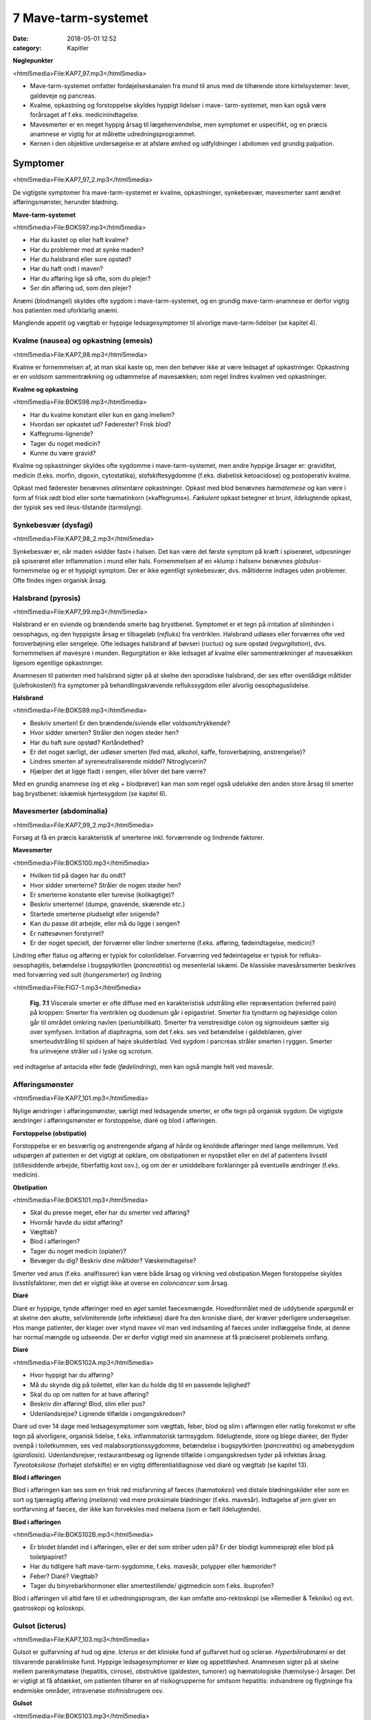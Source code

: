 7 Mave-tarm-systemet
********************

:date: 2018-05-01 12:52
:category: Kapitler

**Nøglepunkter**

<html5media>File:KAP7_97.mp3</html5media>

* Mave-tarm-systemet omfatter fordøjelseskanalen fra mund til anus
  med de tilhørende store kirtelsystemer: lever, galdeveje og pancreas.
* Kvalme, opkastning og forstoppelse skyldes hyppigt lidelser i mave-
  tarm-systemet, men kan også være forårsaget af f.eks. medicinindtagelse.
* Mavesmerter er en meget hyppig årsag til lægehenvendelse, men
  symptomet er uspecifikt, og en præcis anamnese er vigtig for at
  målrette udredningsprogrammet.
* Kernen i den objektive undersøgelse er at afsløre ømhed og udfyldninger
  i abdomen ved grundig palpation.

Symptomer
=========

<html5media>File:KAP7_97_2.mp3</html5media>

De vigtigste symptomer fra mave-tarm-systemet er kvalme, opkastninger,
synkebesvær, mavesmerter samt ændret afføringsmønster, herunder
blødning.

**Mave-tarm-systemet**

<html5media>File:BOKS97.mp3</html5media>

* Har du kastet op eller haft kvalme?
* Har du problemer med at synke maden?
* Har du halsbrand eller sure opstød?
* Har du haft ondt i maven?
* Har du afføring lige så ofte, som du plejer?
* Ser din afføring ud, som den plejer?

Anæmi (blodmangel) skyldes ofte sygdom i mave-tarm-systemet, og en
grundig mave-tarm-anamnese er derfor vigtig hos patienten med uforklarlig
anæmi.

Manglende appetit og vægttab er hyppige ledsagesymptomer til alvorlige
mave-tarm-lidelser (se kapitel 4).

Kvalme (nausea) og opkastning (emesis)
--------------------------------------

<html5media>File:KAP7_98.mp3</html5media>

Kvalme er fornemmelsen af, at man skal kaste op, men den behøver ikke
at være ledsaget af opkastninger. Opkastning er en voldsom sammentrækning
og udtømmelse af mavesækken; som regel lindres kvalmen ved
opkastninger.

**Kvalme og opkastning**

<html5media>File:BOKS98.mp3</html5media>

* Har du kvalme konstant eller kun en gang imellem?
* Hvordan ser opkastet ud? Føderester? Frisk blod?
* Kaffegrums-lignende?
* Tager du noget medicin?
* Kunne du være gravid?

Kvalme og opkastninger skyldes ofte sygdomme i mave-tarm-systemet,
men andre hyppige årsager er: graviditet, medicin (f.eks. morfin, digoxin,
cytostatika), stofskiftesygdomme (f.eks. diabetisk ketoacidose) og postoperativ
kvalme.

Opkast med føderester benævnes *alimentære* opkastninger. Opkast
med blod benævnes *hæmatemese* og kan være i form af frisk rødt blod
eller sorte hæmatinkorn (»kaffegrums«). *Fækulent* opkast betegner et
brunt, ildelugtende opkast, der typisk ses ved ileus-tilstande (tarmslyng).

Synkebesvær (dysfagi)
---------------------

<html5media>File:KAP7_98_2.mp3</html5media>

Synkebesvær er, når maden »sidder fast« i halsen. Det kan være det første
symptom på kræft i spiserøret, udposninger på spiserøret eller
inflammation i mund eller hals.
Fornemmelsen af en »klump i halsen« benævnes *globulus*-fornemmelse og er et 
hyppigt symptom. Der er ikke egentligt synkebesvær, dvs.
måltiderne indtages uden problemer. Ofte findes ingen organisk årsag.

Halsbrand (pyrosis)
-------------------

<html5media>File:KAP7_99.mp3</html5media>

Halsbrand er en sviende og brændende smerte bag brystbenet. Symptomet
er et tegn på irritation af slimhinden i oesophagus, og den hyppigste
årsag er tilbageløb (*refluks*) fra ventriklen. Halsbrand udløses eller forværres
ofte ved foroverbøjning eller sengeleje. Ofte ledsages halsbrand af
bøvseri (*ructus*) og sure opstød (*regurgitation*), dvs. fornemmelsen af
mavesyre i munden. Regurgitation er ikke ledsaget af kvalme eller sammentrækninger
af mavesækken ligesom egentlige opkastninger.

Anamnesen til patienten med halsbrand sigter på at skelne den sporadiske
halsbrand, der ses efter overdådige måltider (julefrokosten!) fra
symptomer på behandlingskrævende reflukssygdom eller alvorlig oesophaguslidelse.

**Halsbrand**

<html5media>File:BOKS99.mp3</html5media>

* Beskriv smerten! Er den brændende/sviende eller
  voldsom/trykkende?
* Hvor sidder smerten? Stråler den nogen steder hen?
* Har du haft sure opstød? Kortåndethed?
* Er det noget særligt, der udløser smerten (fed mad, alkohol,
  kaffe, foroverbøjning, anstrengelse)?
* Lindres smerten af syreneutraliserende middel? Nitroglycerin?
* Hjælper det at ligge fladt i sengen, eller bliver det bare værre?

Med en grundig anamnese (og et ekg + blodprøver) kan man som regel
også udelukke den anden store årsag til smerter bag brystbenet: iskæmisk
hjertesygdom (se kapitel 6).

Mavesmerter (abdominalia)
-------------------------

<html5media>File:KAP7_99_2.mp3</html5media>

Forsøg at få en præcis karakteristik af smerterne inkl. forværrende og
lindrende faktorer.

**Mavesmerter**

<html5media>File:BOKS100.mp3</html5media>

* Hvilken tid på dagen har du ondt?
* Hvor sidder smerterne? Stråler de nogen steder hen?
* Er smerterne konstante eller turevise (kolikagtige)?
* Beskriv smerterne! (dumpe, gnavende, skærende etc.)
* Startede smerterne pludseligt eller snigende?
* Kan du passe dit arbejde, eller må du ligge i sengen?
* Er nattesøvnen forstyrret?
* Er der noget specielt, der forværrer eller lindrer smerterne
  (f.eks. afføring, fødeindtagelse, medicin)?

Lindring efter flatus og afføring er typisk for colonlidelser. Forværring
ved fødeintagelse er typisk for refluks-oesophagitis, betændelse i bugspytkirtlen
(*pancreatitis*) og mesenterial iskæmi. De klassiske mavesårssmerter
beskrives med forværring ved sult (*hungersmerter*) og lindring

<html5media>File:FIG7-1.mp3</html5media>

.. figure:: Figurer/FIG7-1_png.png
   :width: 500 px
   :alt:  Fig. 7.1 Viscerale smerter er ofte diffuse.

   **Fig. 7.1** Viscerale smerter er ofte diffuse med en karakteristisk udstråling eller
   repræsentation (referred pain) på kroppen: Smerter fra ventriklen og duodenum
   går i epigastriet. Smerter fra tyndtarm og højresidige colon går til området
   omkring navlen (periumbilikalt). Smerter fra venstresidige colon og
   sigmoideum sætter sig over symfysen. Irritation af diaphragma, som det f.eks.
   ses ved betændelse i galdeblæren, giver smerteudstråling til spidsen af højre
   skulderblad. Ved sygdom i pancreas stråler smerten i ryggen. Smerter fra
   urinvejene stråler ud i lyske og scrotum.

ved indtagelse af antacida eller føde (*fødelindring*), men kan også mangle
helt ved mavesår.

Afføringsmønster
----------------

<html5media>File:KAP7_101.mp3</html5media>

Nylige ændringer i afføringsmønster, særligt med ledsagende smerter, er
ofte tegn på organisk sygdom. De vigtigste ændringer i afføringsmønster
er forstoppelse, diaré og blod i afføringen.

**Forstoppelse (obstipatio)**

Forstoppelse er en besværlig og anstrengende afgang af hårde og knoldede
afføringer med lange mellemrum. Ved udspørgen af patienten er det
vigtigt at opklare, om obstipationen er nyopstået eller en del af patientens
livsstil (stillesiddende arbejde, fiberfattig kost osv.), og om der er
umiddelbare forklaringer på eventuelle ændringer (f.eks. medicin).

**Obstipation**

<html5media>File:BOKS101.mp3</html5media>

* Skal du presse meget, eller har du smerter ved afføring?
* Hvornår havde du sidst afføring?
* Vægttab?
* Blod i afføringen?
* Tager du noget medicin (opiater)?
* Bevæger du dig? Beskriv dine måltider? Væskeindtagelse?

Smerter ved anus (f.eks. analfissurer) kan være både årsag og virkning
ved obstipation.Megen forstoppelse skyldes livsstilsfaktorer, men det er
vigtigt ikke at overse en *coloncancer* som årsag.

**Diaré**

Diaré er hyppige, tynde afføringer med en *øget* samlet faecesmængde.
Hovedformålet med de uddybende spørgsmål er at skelne den akutte,
selvlimiterende (ofte infektiøse) diaré fra den kroniske diaré, der kræver
yderligere undersøgelser. Hos mange patienter, der klager over »tynd
mave« vil man ved indsamling af faeces under indlæggelse finde, at
denne har normal mængde og udseende. Der er derfor vigtigt med sin
anamnese at få præciseret problemets omfang.

**Diaré**

<html5media>File:BOKS102A.mp3</html5media>

* Hvor hyppigt har du afføring?
* Må du skynde dig på toilettet, eller kan du holde dig til en passende lejlighed?
* Skal du op om natten for at have afføring?
* Beskriv din afføring! Blod, slim eller pus?
* Udenlandsrejse? Lignende tilfælde i omgangskredsen?

Diaré ud over 14 dage med ledsagesymptomer som vægttab, feber, blod
og slim i afføringen eller natlig forekomst er ofte tegn på alvorligere,
organisk lidelse, f.eks. inflammatorisk tarmsygdom. Ildelugtende, store
og blege diaréer, der flyder ovenpå i toiletkummen, ses ved malabsorptionssygdomme,
betændelse i bugspytkirtlen (*pancreatitis*) og amøbesygdom
(*giardiasis*). Udenlandsrejser, restaurantbesøg og lignende tilfælde i
omgangskredsen tyder på infektiøs årsag. *Tyreotoksikose* (forhøjet stofskifte)
er en vigtig differentialdiagnose ved diaré og vægttab (se kapitel 13).

**Blod i afføringen**

Blod i afføringen kan ses som en frisk rød misfarvning af faeces (*hæmatokesi*)
ved distale blødningskilder eller som en sort og tjæreagtig afføring
(*melaena*) ved mere proksimale blødninger (f.eks. mavesår). Indtagelse
af jern giver en sortfarvning af faeces, der ikke kan forveksles med
melaena (som er fælt ildelugtende).

**Blod i afføringen**

<html5media>File:BOKS102B.mp3</html5media>

* Er blodet blandet ind i afføringen, eller er det som striber
  uden på? Er der blodigt kummesprøjt eller blod på toiletpapiret?
* Har du tidligere haft mave-tarm-sygdomme, f.eks. mavesår,
  polypper eller hæmorider?
* Feber? Diaré? Vægttab?
* Tager du binyrebarkhormoner eller smertestillende/
  gigtmedicin som f.eks. ibuprofen?

Blod i afføringen vil altid føre til et udredningsprogram, der kan omfatte
ano-rektoskopi (se »Remedier & Teknik«) og evt. gastroskopi og koloskopi.

Gulsot (icterus)
----------------

<html5media>File:KAP7_103.mp3</html5media>

Gulsot er gulfarvning af hud og øjne. *Icterus* er det kliniske fund af gulfarvet
hud og sclerae. *Hyperbilirubinæmi* er det tilsvarende parakliniske
fund. Hyppige ledsagesymptomer er kløe og appetitløshed. Anamnesen
sigter på at skelne mellem parenkymatøse (hepatitis, cirrose), obstruktive
(galdesten, tumorer) og hæmatologiske (hæmolyse-) årsager. Det er
vigtigt at få afdækket, om patienten tilhører en af risikogrupperne for
smitsom hepatitis: indvandrere og flygtninge fra endemiske områder,
intravenøse stofmisbrugere osv.

**Gulsot**

<html5media>File:BOKS103.mp3</html5media>

* Hvilken farve har urin og afføring? Har du hudkløe? Har du
  pludseligt fået svært ved at passe bukserne (ascites)?
* Har du tidligere haft galdesten, leversygdom eller kræft i
  mave-tarm-systemet?
* Nylige udenlandsrejser? Er der lignende tilfælde i omgivelserne?
* Har du nogensinde fået blodtransfusion?
* Er du eller har du været stiknarkoman?
* Har du haft ubeskyttet sex? Prostituerede?
* Hvor meget alkohol drikker du til daglig?

Objektiv undersøgelse	
=====================

<html5media>File:KAP7_103_2.mp3</html5media>

Mave-tarm-systemet er tilgængelig for direkte klinisk undersøgelse ved
dets ydre åbninger – mund og endetarm – og for indirekte undersøgelse
gennem bugvæggen. Hos kvinder med abdominale symptomer foretages
desuden en gynækologisk undersøgelse (side 131), og hos mænd undersøges
*genitalia externa* (side 122). Ofte suppleres tillige med billeddiagnostiske
undersøgelser som ultralyd, røntgenoversigt over abdomen
eller CT-scanning. Røntgenbillede af thorax og ekg kan bidrage væsentligt
i differentialdiagnosen, da både pneumoni og iskæmisk hjertesygdom
kan manifestere sig med mavesmerter.

Mund og svælg (cavum oris et fauces)
------------------------------------

<html5media>File:KAP7_104.mp3</html5media>

**Inspektion**

Læber og mundvige undersøges for sår (*ulcerationer*), vesikler (f.eks. herpes
labialis) og fissurer. Hos traumepatienten undersøger man for tandskader,
som kan være afsprængninger (*kronefrakturer*), løse eller manglende
tænder (hhv. *luksationer* og *eksartikulationer*). Ved beskrivelse af
tandskader skal man være så præcis som muligt – det kan ofte få betydning
i senere forsikringssager.

<html5media>File:FIG7-2.mp3</html5media>

.. figure:: Figurer/FIG7-2_png.png
   :width: 300 px
   :alt:  Fig. 7.2 De enkelte tænder benævnes lettest a.m. Haderup.

   **Fig. 7.2** De enkelte tænder benævnes lettest
   a.m. Haderup: De fire fortænder har alle nr.
   1, og tænderne lateralt herfor benævnes 2, 3,
   4 osv. Tænderne i højre side af overmunden
   har endelsen »+«, i venstre side af overmunden
   har de fortegnet »+«, i højre side af
   undermunden har de endelsen »÷« og i
   venstre side af undermunden fortegnet »÷«.
   Den venstre øverste fortand hedder således
   »+1«, og den højre nederste visdomstand
   hedder »8 ÷«.

*Tandabscesser* kan være forklaringen hos en patient med feber af ukendt
årsag. Den normale mundslimhinde er rosa og fugtig; blege slimhinder
er et tegn på anæmi. Tørre slimhinder kan ses ved dehydrering og
mundånding. Rødme af slimhinden kan ses ved inflammation (f.eks.
*candida*). Ved mangelanæmier (jern- og B12-) er et karakteristisk fund en
atrofisk tungeoverflade med manglende papiller (*papilatrofi*). Ved
inspektion af fauces undersøges for rødme, hævelse og belægning af
ganebuer og tonsiller, som det ses ved halsbetændelse (*tonsillitis*) eller
mononukleose.

**Eksploration**

Ved ansigtstraumer er det vigtigt at gennempalpere alle tænder for løshed
og at undersøge mandiblen for frakturømhed og strepitus (se side 141). 
Et forkert sammenbid (malokklusion) efter kæbefraktur afsløres bedst ved at spørge patienten.

Abdomen
-------

<html5media>File:KAP7_105.mp3</html5media>

Abdomen afgrænses opadtil af ribbenskurvaturen og processus xiphoideus,
nedadtil af lyskerne og symfysen.

<html5media>File:FIG7-3.mp3</html5media>

.. figure:: Figurer/FIG7-3_png.png
   :width: 500 px
   :alt:  Fig. 7.3 Abdomen.

   **Fig. 7.3** Når man skal beskrive sine fund af ømhed, udfyldninger
   m.v., inddeles abdomen i fire kvadranter (7.3.a.). En mere detaljeret
   opdeling beskriver ni mere uskarpt afgrænsede segmenter (7.3.b.).

**Inspektion**

Betragt den passende afklædte patient der ligger fladt i sengen med sænket
hovedgærde. Det normale abdomen bevæger sig synkront med respirationen
(*ud*\ spiles ved *in*\ spiration). Hos slanke patienter kan man se en
»meddelt pulsation« fra aorta. Det er derimod ikke normalt at kunne se
tarmperistaltikken eller konturerne af enkelte organer igennem bugvæggen.
Ved svær kronisk obstruktiv lungelidelse (KOL) ses *ind*\ trækning af
abdomen ved *in*\ spiration pga. slap diaphragma. Et rigidt eller indtrukket
abdomen (manglende respirationssynkron bevægelighed) ses ved 
universel inflammation af bughinden (*peritonitis*, f.eks. perforeret *ulcus*
(mavesår)).

Et asymmetrisk abdomen ses ved en lokaliseret udspilning pga. et
eller flere forstørrede organer. Abdomen beskrives da som toppet f.eks.
over symfysen (overfyldt urinblære, forstørret uterus), i venstre fossa
(obstiperet sigmoideum, tumor) eller under højre kurvatur (fedtlever).

Synlig tarmperistaltik kaldes tarmrejsning og ses ved obstruktiv *ileus*
(tarmslyng). Lokaliserede udbulinger af selve bugvæggen vil næsten altid
være *hernier* (brok). Et diffust udspilet (opdrevet) abdomen kan ses ved
ascites, ileus, ovarietumorer m.v. Et omfangsforøget abdomen kan være
svært at skelne fra almindelig fedme. Spørg patienten, om bukserne
pludselig er begyndt at stramme. Et tidligt objektivt fund ved ascites er
udslettet navlegrube, senere i forløbet ses et decideret navlebrok. Ved
massiv intraabdominal blødning (f.eks. rumperet ekstrauterin graviditet)
kan ses en blålig misfarvning af abdominalhuden. En øget venetegning
radierende fra umbilicus ses ved portal hypertension (*caput Medusae*).

Ar (*cikatricer*) efter tidligere operationer beskrives. Friske operationssår
undersøges altid for defekter (brok) og tegn på infektion (varme,
ømhed, rødme, hævelse, pus).

**Inspektion af abdomen**

<html5media>File:BOKS106.mp3</html5media>

* Fladt eller udspilet?
* Normal respirationsbevægelighed eller rigidt/indtrukket abdomen?
* Symmetrisk eller toppet?
* Tarmrejsning?
* Operationssår og cikatricer?

<html5media>File:FIG7-4.mp3</html5media>

.. figure:: Figurer/FIG7-4_png.png
   :width: 500 px
   :alt:  Fig. 7.4 Nøgle til beskrivelse af bugvægscikatricer.

   **Fig. 7.4** Nøgle til beskrivelse af bugvægscikatricer.


<html5media>File:FIG7-5.mp3</html5media>

.. figure:: Figurer/FIG7-5_png.png
   :width: 500 px
   :alt:  Fig. 7.5 Nøgle til beskrivelse af bugvægscikatricer.

   **Fig. 7.5** Ved massiv ascites finder man hos patienten i rygleje en karakteristisk
   periumbilical tympanisme med symmetrisk dæmpning i begge flanker svarende
   til at væsken følger tyngdekraften ned, mens de luftfyldte tarme flyder ovenpå.
   Ved kuglepensmarkering af luft/væske-grænsen kan man ved ascites
   demonstrere, at den laterale afgrænsning flytter sig ved lejeskift. Fænomenet
   kaldes dekliv dæmpning.

**Palpation af abdomen**

<html5media>File:BOKS107.mp3</html5media>

* Patienten i rygleje med bøjede ben.
* Afled opmærksomheden fra undersøgelsen. Start længst væk fra smerten.
* Let palpation: Direkte eller indirekte trykømhed? Slipømhed? *Defénse?*
* Dyb palpation: Dyb ømhed? Abnorme udfyldninger? Organomegali?
* Udfyldninger og organomegali: ømhed, lokalisation,
  størrelse, form, overflade, konsistens og mobilitet.

**Palpation**

<html5media>File:KAP7_107.mp3</html5media>

Patienten ligger fladt i sengen med let bøjede knæ og hofter og med
hænderne ned langs siden eller under lænd og sæde. En venlig og interesseret
afledning (snak om vind og vejr) af patientens opmærksomhed

<html5media>File:FIG7-6.mp3</html5media>

.. figure:: Figurer/FIG7-6_png.png
   :width: 500 px
   :alt:  Fig. 7.6 Palpation af abdomen.

   **Fig. 7.6** Efter hvad der passer én bedst, kan man bruge én eller to
   hænder ved palpation af abdomen.

fra undersøgelsen er ofte utroligt værdifuldt. Beder man patienten om at
slappe af i maven, får man ofte det modsatte resultat!

Man indleder med en *let palpation*, gerne startende med en flad rolig
hånd, der hviler på abdomen, indtil patienten er afslappet. Start altid din
undersøgelse længst væk fra det sted, hvor patienten angiver smerte.
Efter hvad der passer én bedst, kan man bruge én eller to hænder (jf. Fig.
7.6.). Bed patienten angive, hvis undersøgelsen udløser smerte, men
betragt samtidig patientens ansigt, mens du palperer for at fange den
uudtalte smertereaktion. Formålet med den lette palpation er at afsløre
tegn på peritoneal irritation. *Direkte trykømhed* over det syge organ er
som regel det tidligste tegn. *Indirekte trykømhed* ses, når smerte udløses
et andet sted i abdomen end dér, hvor der trykkes. *Perkussionsømhed*
angiver ømhed ved perkussion. *Slipømhed* findes, når man gradvist og
langsomt trykker i dybden på et ømt sted og smerten herefter udløses
eller forværres, når man pludselig slipper. *Défense* (eller mere præcist
*défense musculaire* = muskelværn) er reflektorisk spænding af bugvægsmuskulaturen
udløst af stærk smerte. Det kan være svært at skelne
*défense* fra voluntære muskelspændinger hos den anspændte patient; det
er her vigtigt at undersøge, om en *défense* lader sig reproducere under
maksimal afledning af patienten. Både trykømhed, slipømhed og *défense*
kan være lokaliseret eller diffus. Ofte er der tale om et udviklingsmønster
i palpationsfundene ved akut intraabdominal lidelse, således at lokaliseret
direkte trykømhed ses tidligt ved lokaliseret vævsirritation, mens diffus
*défense* (»bræthårdt abdomen«) ses sent i forløbet som udtryk for
diffus peritonitis

Efter den lette palpation fortsættes med *dyb palpation*, hvor man
borer sine fingerspidser så dybt i abdomen, som patienten tillader. 
Formålet er her at finde forstørrede organer og andre udfyldninger og at
finde en dybere ømhed, der kan repræsentere udspilede eller inflammerede
organer. Den dybe palpation kan være ubehagelig for patienten,
men det er vigtigt, at patienten ikke forveksler ubehaget med den ægte
dybe, viscerale smerte. Ledsag eventuelt den dybe palpation med at sige
til patienten: »Jeg ved godt, at det her er ubehageligt. Men gør det ondt?
Er det den samme smerte, som du tidligere har følt?«. Den dybe palpation
udføres også systematisk kvadrant for kvadrant.Man eftersøger
organerne ud fra sit kendskab til normalanatomien, men regn ikke med,
at du kan udpalpere organer, medmindre de er væsentligt forstørrede.
Det normale abdomen er uden udfyldninger eller ømhed. Ved fund af
abnorme udfyldninger og forstørrede organer (*organomegali*) vurderes
deres ømhed, lokalisation, størrelse, form, overflade, konsistens og mobilitet.
Ved nyopdagede abnorme udfyldninger vil man som regel supplere
med ultralydsundersøgelse, CT-scanning eller kikkertundersøgelse.

I *nederste venstre kvadrant* er en faecesfyldt sigmoideum et normalt
fund ved dyb palpation; konsistensen er som modellervoks. Hårdere og
faste udfyldninger kan skyldes obstipation eller en tumor i colon eller
ovarium. En øm udfyldning kan repræsentere en irriteret peritoneum
omkring sigmoideum (*perisigmoiditis*), som det ses ved f.eks. *diverticulitis coli.* 
Ømhed i nedre abdomen hos en fertil kvinde skal betragtes som

**Stigmata ved leversygdom**

<html5media>File:BOKS109.mp3</html5media>

* *Hos patienter med kronisk leversygdom ser man ofte en række karakteristiske fund (stigmata):*
* Hepato- og splenomegali
* Ascites
* Icterus
* Caput medusae, oesophagusvaricer og hæmorider
* Spider naevi
* Palmart erytem
* Dupuytrens kontraktur
* Gynækomasti og testisatrofi
* Slimhinde- og hudblødninger
* *Paper-money skin* (cirrose-teint).

<html5media>File:FIG7-7.mp3</html5media>

.. figure:: Figurer/FIG7-7_png.png
   :width: 500 px
   :alt:  Fig. 7.7 Palpation af abdomen.

   **Fig. 7.7** Ved palpation af leveren starter
   man udefra og bevæger sig ind: Placer
   højre hånds fingerspidser umiddelbart
   til højre for rectus-muskulaturen på
   højde med navlen og flyt med små
   vuggende bevægelser gradvist fingrene
   nærmere ribbenskurvaturen. Forsøg at
   synkronisere dine bevægelser med patientens
   respiration, således at stødet
   fremad-nedad falder samtidig med patientens inspiration, hvor leveren presses
   ned i abdomen af diaphragma. Når man mærker leverkanten støde mod sine
   fingerspidser, bemærker man, om den er blød og buttet (som ved fedtlever) eller
   hård og puklet (som ved cirrose eller metastaser), og man angiver afstanden i cm
   til højre kostalrand i medioklavikulærlinien.

en ekstrauterin graviditet, indtil man har bevist det modsatte (negativ
graviditetstest). *Salpingitis* og *ovariecyster* er andre muligheder.

*Over symfysen* er de hyppigste udfyldninger en fyldt urinblære, en
gravid uterus eller en fibromatøs uterus.

I *nederste højre kvadrant* ses hos kvinder – som i venstre side – den
*ekstrauterine graviditet*, *salpingitten* (underlivsinflammation) og *ovarietumorer*.
En hård og øm udfyldning kan være en *coloncancer* eller en
inflammatorisk tarmsygdom. Den hyppigste årsag til ømhed eller *défense*
i nedre højre kvadrant er imidlertid *appendicitis acuta*.

I *øverste højre kvadrant* er de hyppigste fund en forstørret lever eller
en øm galdeblære. Den normale eller cirrotisk skrumpede lever kan ikke
palperes (men evt. udperkuteres jf. side 111). En forstørret lever kan palperes
ved *fedtlever*, *cirrose* og *levermetastaser*.

Ømhed på galdeblærestedet (*Murphys tegn*) evt. med *défense* er det klassiske
fund ved betændelse i galdeblæren (*cholecystitis*). Fundet af en stor
og spændt, men uøm galdeblære kaldes *Courvoisiers tegn* og kan ses ved
en cancer, der obstruerer udløbet fra galdevejene. Symptomer og kliniske
fund ved lidelser i galdevejene er imidlertid meget usikre, og man vil
som regel supplere med en ultralyds- eller kikkertundersøgelse.

I *epigastriet* er ømhed et hyppigt og meget uspecifikt fund, mens
udfyldninger er sjældne. *Over umbilicus* kan et aortaaneurisme palperes
som en ekspansivt pulserende udfyldning (side 186).

I *venstre øvre kvadrant* er det hyppigste fund en forstørret milt (*splenomegali*),
der evt. kan være øm (et hyppigt fund ved *mononukleose*).

Teknikken ved palpation af milten er som beskrevet for leveren. Ved
undersøgelsen af milten skal patienten ligge på højre side og man skal
synkronisere sine bevægelser med patientens respiration. Ligesom for
leveren er den kliniske vurdering af milten vanskelig, og man supplerer
derfor ofte med en ultralydsundersøgelse.

**Årsager til splenomegali**

<html5media>File:BOKS111.mp3</html5media>

* Mononukleose
* Levercirrose
* Leukæmi, lymfomer og myeloproliferative sygdomme
* Malaria
* Hepatitis
* Hæmolytisk anæmi
* Idiopatisk trombocytopeni
* Amyloidose.

I flankerne kan nyrerne palperes (kapitel 8, side 125).

**Perkussion**

<html5media>File:KAP7_111.mp3</html5media>

Teknikken ved perkussion er som beskrevet for lungerne (side 93). Det
normale perkussionsfund i abdomen er overalt en lyd, som når man slår
på et slapt trommeskind (tympanisme). Ved perkussionen forsøger man
at afgøre, om en diffus udspiling skyldes luft (f.eks. ileus), der giver tympanisme,
eller væske (f.eks. ascites) og forstørrede organer (f.eks. hepatomegali),
der giver dæmpning. Den kliniske vurdering af et udspilet
abdomen er imidlertid upræcis, og man supplerer ofte med en ultralydsundersøgelse
(der kan påvise selv små mængder ascites) eller en røntgenoversigt
over abdomen (der er første skridt i ileusdiagnostik).

Lever-, milt- og blæreforstørrelse er de hyppigste perkussionsfund i
abdomen. Ved perkussion bevæger man sig altid gradvist fra et område
med tympanisme til et område med dæmpning. Ved udperkussion af en
*forstørret blære* bevæger man sig således fra umbilicus mod symfysen –
normalt er perkussionsfundet tympanitisk hele vejen. En forstørret blære
erkendes som en dæmpning, og udbredelsen angives (som f.eks.
»2 cm under umbilicus«).

**Perkussion af abdomen**

<html5media>File:BOKS112.mp3</html5media>

* Patienten i rygleje. Bevæg de perkuterende fingre fra områder
  med tympanisme til områder med dæmpning.
* Hepatomegali: dæmpning under højre kurvatur i MCL
  (medio-claviculær-linjen).
* Splenomegali: dæmpning på en linie strækkende sig fra 
  spidsen af IC IX sin. mod umbilicus.
* Urinretention: dæmpning over symfysen.
* Ascites: dekliv flankedæmpning, flytbar ved lejeskift.

Manglende leverdæmpning er et uspecifikt fund, men kan skyldes fri luft
i abdomen (perforeret hulorgan, nylig operation).

**Auskultation**

<html5media>File:KAP7_112.mp3</html5media>

Ved auskultation af abdomen placeres stetoskopets membranside over
umiblicus. Den normale tarmperistaltik giver normalt nogle boblende
eller gurglende lyde med intervaller på op til 10 sek.Manglende tarmlyde
(»tyst abdomen«) hos en patient med udspilet abdomen og udbredt
tympanitisk perkussionlyd er karakteristisk for paralytisk ileus. Ved obstruktiv
ileus er tarmlydene sparsomme og metallisk-klingende, og ofte
høres disse lyde samtidig med, at patienten angiver kolikagtige smerter.

Lyskerne (regiones inguinales)
------------------------------

<html5media>File:KAP7_112_2.mp3</html5media>

De væsentligste objektive fund i lyskerne er lymfadenopati og *hernier*
(brok). Enkelte små, smuttende og uømme glandler er et normalt fund
(kapitel 4). Forstørrede lymfeknuder hviler som regel på *ligamentum inguinale*, 
mens hernier buler ud over eller under ligamentet. Start din
lyskeundersøgelse med at lokalisere *ligamentum inguinale*: Det løber
mellem *spina iliaca anterior superior* og *tuberculum pubicum*. Hernier,
der buler ud *under* ligamentet, kaldes lårbrok eller *hernia femoralis* og
ses kun sjældent. De hyppigste hernier buler ud *over* ligamentet og kaldes
lyskebrok eller *hernia inguinales*. Ved inspektionen vil man typisk
kunne se lyskebrokket som en aflang frembuling over ligamentum inguinale,
der evt. kan strække sig ned i scrotum. Andre lyskenære udfyldninger
kan være åreknuder eller arterielle aneurismer.

Et brok kan genere patienten, selvom det ikke umiddelbart kan ses
ved inspektion. Hernier undersøges derfor bedst hos den stående patient,
og ved at bede patienten bruge bugpressen (hoste, presse, løfte noget
tungt) kan man ofte få et hernie til at bule frem mod ens fingerspidser
over brokportene (de svage steder i bugvæggen). Hos mænd kan man
palpere med en lillefingerspids, der invagineres igennem scrotum og
føres ind i ingvinalkanalen. Føles herniet som et lille stød mod fingerspidsen
ved bugpresseaktivering, taler man om »anslag ved hoste«. Et
hernie skal altid undersøges for ømhed, man skal stetoskopere det for
tarmlyde, og man skal forsøge om det er *reponibelt*, dvs. om det kan
stoppes tilbage i abdominalhulen.Med en eller flere fingerspidser forsøger
man forsigtigt at massere herniet ind igennem brokportene; man
skal ikke bruge voldsomme kræfter, og det skal ikke gøre ondt på patienten.
Hos mænd med lyskebrok skal man altid palpere scrotum: Er der
brokindhold i scrotum? Er begge testes i scrotum, eller er der manglende
descensus?

**Lyske- og lårbrok**

<html5media>File:BOKS113.mp3</html5media>

* Undersøg den stående patient.
* Identificér lig. inguinale.
* Frembuling over eller under ligamentet?
* Bugpresseaktivering: Hoste, løfte noget tungt.
* Reponiblet eller irreponibelt? Ømhed? Tarmlyde?
* Scrotum: Hernie? Begge testes i scrotum?

Et hernie kan afklemmes (inkarcerere) og give voldsomme smerter og
evt. symptomer på obstruktiv ileus. Lyskeundersøgelse er derfor obligatorisk
hos alle patienter med akut abdomen.

Endetarm (rectum)
-----------------

<html5media>File:KAP7_112_2.mp3</html5media>

Rektalundersøgelse er obligatorisk hos alle mænd med urinvejssymptomer,
hos alle patienter med akut abdomen, og hos patienter med diaré,
blod og slim i afføringen og med symptomer fra anus (kløe, smerter).
Ved akutte tilfælde af lænderygssmerter med radikulære symptomer er
en rektalundersøgelse nødvendig for at udelukke *cauda equina*-syndrom
(afklemning af cauda eqvina, der medfører slap sfinkter ani og nedsat
sensibilitet i ridebukseområdet). Rektalundersøgelse gennemføres bedst
med patienten i venstre sideleje, med sædet skudt ud til kanten af undersøgelsesbriksen
og benene trukket op. Alternativt kan man gøre det med
patienten i rygleje med let optrukne og spredte ben. Ligger patienten på
flersengsstue, skal man *altid* sørge for en afskærmning eller flytte patienten
på enestue.

**Inspektion**

Nates (ballerne) spredes, så analåbningen blottes. Lokaliseringen af forandringer
i analomgivelserne beskrives ud fra en imaginær urskive (Fig.
7.8.). Hyppigt ses et *perianalt eksem* som eventuelt kan give patienten
kløe (*pruritus ani*). En *analfissur* ses typisk kl. 6 med en lille hudlap
(»sentinel pile«) for enden af fissuren; fissurer er udtalt ømme. *Marisker*
er små hudlapper i analkanten, der repræsenterer en sammenfalden, ekstern
hæmoride. *Tromboserede eksterne hæmorider* findes som små,
ømme, blåviolette og spændte »bær« i analkanten. Hos patienter med
pludseligt opståede radikulære symptomer testes for anokutan-refleks og
sensibilitet i ridebukseområdet.

**Eksploration (exploratio rectalis)**

Ved rektaleksploration bruges højre hånds pegefinger. Påfør rigeligt
eksplorationscreme og pres forsigtigt finger\ *pulpa* mod analåbningen.
Sfinkter skal ikke forceres med kraft, men relakserer sig ved et langsomt,
forsigtigt pres. Snak til patienten imens og forklar, hvad du gør.
En overrumplende rektaleksploration er en meget ubehagelig oplevelse
for patienten. Efter at sphincter er relakseret, indføres fingeren forsigtigt
– men så dybt som muligt – i retning kranielt-bagud med fingerpulpa
mod os sacrums forflade. Efter at fingeren er indført, venter man et øjeblik
med selve eksplorationen og kan eventuelt bede patienten om at
knibe kraftigt om fingeren imens: Herved slapper patienten ofte bedre
af, og man får samtidig testet sphincterfunktionen.

Selve eksplorationen indledes med en vifteformet palpation af rectums
bagvæg mod os sacrum. Man eksplorerer for udfyldninger. Interne
hæmorider kan ikke mærkes ved eksplorationen – de skal ses ved en
senere anoskopi. Ved obstipation kan man ved eksplorationen mærke
hårde faecesknolde i rectum. Ved at føre fingeren lateralt til begge sider
kan man finde ømhed ved f.eks. appendicitis, salpingitis eller ekstrauterin
graviditet.

<html5media>File:FIG7-8.mp3</html5media>

.. figure:: Figurer/FIG7-8_png.png
   :width: 500 px
   :alt:  Fig. 7.8 Lokaliseringen af forandringer i analomgivelserne beskrives ud fra en imaginær urskive.

   **Fig. 7.8** Lokaliseringen af forandringer i analomgivelserne
   beskrives ud fra en imaginær urskive. På billedet ses en
   ekstern hæmoride kl. ca. 5.

Herefter drejes fingeren 180°, og man undersøger rectums forvæg i
vifteformede bevægelser under tilbagetrækning af fingeren. 

Hos *mænd* bemærkes prostatas størrelse, form og konsistens. Den normale prostata
er af størrelse som en kastanje (2 × 3 × 4 cm); man kan som regel nå
overkanten, bagfladen er symmetrisk med en tydelig median fure og
konsistensen er fast elastisk (gummiagtig). Er prostatas bagflade asymmetrisk,
evt. med »vingedannelser«, udslettet midterfure og en hård,
knudret konsistens, kan dette tyde på cancer prostata. Ved prostatitis er
prostata øm, og ved betændelse i vesicula seminalis kan disse palperes
som forstørrede og ømme (de normale sædblærer kan ikke palperes).

Hos *kvinder* kan man dybt gennem rectums forvæg palpere portio som
en rund, fast udfyldning. En bagoverbøjet (retroflekteret) uterus eller et
fibrom er andre fund hos kvinder ved rektaleksploration. Af og til udføres
rektaleksploration hos kvinder som en del af GU (rektalvaginaleksploration)
(se side 131).

Efter at fingeren er fjernet fra anus, inspiceres den, og man bemærker,
om der er normalt udseende faeces på handsken, eller om der er melaena,
frisk blod eller slim. Efter undersøgelsen hjælper man patienten til at
tørre sig bagi med blødt papir.